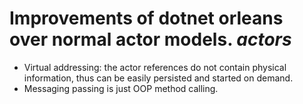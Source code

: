* Improvements of dotnet orleans over normal actor models. [[actors]]
- Virtual addressing: the actor references do not contain physical information, thus can be easily persisted and started on demand.
- Messaging passing is just OOP method calling.